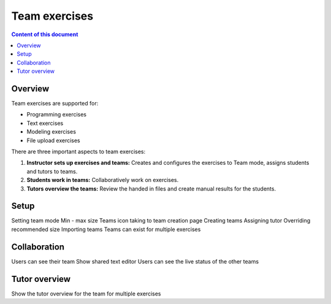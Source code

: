 Team exercises
=============

.. contents:: Content of this document
    :local:
    :depth: 2

Overview
--------

Team exercises are supported for:

* Programming exercises
* Text exercises
* Modeling exercises
* File upload exercises

There are three important aspects to team exercises:

1. **Instructor sets up exercises and teams:** Creates and configures the exercises to Team mode, assigns students and tutors to teams.
2. **Students work in teams:** Collaboratively work on exercises.
3. **Tutors overview the teams:** Review the handed in files and create manual results for the students.

Setup
-----

Setting team mode
Min - max size
Teams icon taking to team creation page
Creating teams
Assigning tutor
Overriding recommended size
Importing teams
Teams can exist for multiple exercises


Collaboration
-------------

Users can see their team
Show shared text editor
Users can see the live status of the other teams


Tutor overview
--------------

Show the tutor overview for the team for multiple exercises
